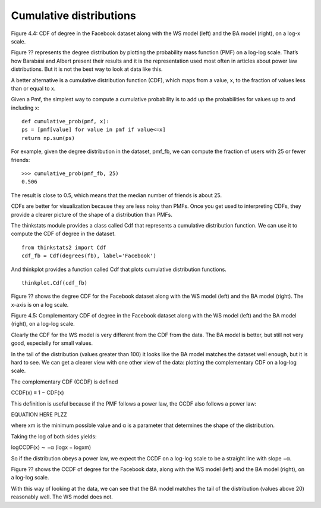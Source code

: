Cumulative distributions
------------------------
Figure 4.4: CDF of degree in the Facebook dataset along with the WS model (left) and the BA model (right), on a log-x scale.

Figure ?? represents the degree distribution by plotting the probability mass function (PMF) on a log-log scale. That’s how Barabási and Albert present their results and it is the representation used most often in articles about power law distributions. But it is not the best way to look at data like this.

A better alternative is a cumulative distribution function (CDF), which maps from a value, x, to the fraction of values less than or equal to x.

Given a Pmf, the simplest way to compute a cumulative probability is to add up the probabilities for values up to and including x:

::

    def cumulative_prob(pmf, x):
    ps = [pmf[value] for value in pmf if value<=x]
    return np.sum(ps)

For example, given the degree distribution in the dataset, pmf_fb, we can compute the fraction of users with 25 or fewer friends:

::

    >>> cumulative_prob(pmf_fb, 25)
    0.506

The result is close to 0.5, which means that the median number of friends is about 25.

CDFs are better for visualization because they are less noisy than PMFs. Once you get used to interpreting CDFs, they provide a clearer picture of the shape of a distribution than PMFs.

The thinkstats module provides a class called Cdf that represents a cumulative distribution function. We can use it to compute the CDF of degree in the dataset.

::

    from thinkstats2 import Cdf
    cdf_fb = Cdf(degrees(fb), label='Facebook')

And thinkplot provides a function called Cdf that plots cumulative distribution functions.

::

    
    thinkplot.Cdf(cdf_fb)

Figure ?? shows the degree CDF for the Facebook dataset along with the WS model (left) and the BA model (right). The x-axis is on a log scale.

Figure 4.5: Complementary CDF of degree in the Facebook dataset along with the WS model (left) and the BA model (right), on a log-log scale.

Clearly the CDF for the WS model is very different from the CDF from the data. The BA model is better, but still not very good, especially for small values.

In the tail of the distribution (values greater than 100) it looks like the BA model matches the dataset well enough, but it is hard to see. We can get a clearer view with one other view of the data: plotting the complementary CDF on a log-log scale.

The complementary CDF (CCDF) is defined

CCDF(x) ≡ 1 − CDF(x) 

This definition is useful because if the PMF follows a power law, the CCDF also follows a power law:

EQUATION HERE PLZZ

where xm is the minimum possible value and α is a parameter that determines the shape of the distribution.

Taking the log of both sides yields:

logCCDF(x) ∼ −α (logx − logxm) 

So if the distribution obeys a power law, we expect the CCDF on a log-log scale to be a straight line with slope −α.

Figure ?? shows the CCDF of degree for the Facebook data, along with the WS model (left) and the BA model (right), on a log-log scale.

With this way of looking at the data, we can see that the BA model matches the tail of the distribution (values above 20) reasonably well. The WS model does not.
